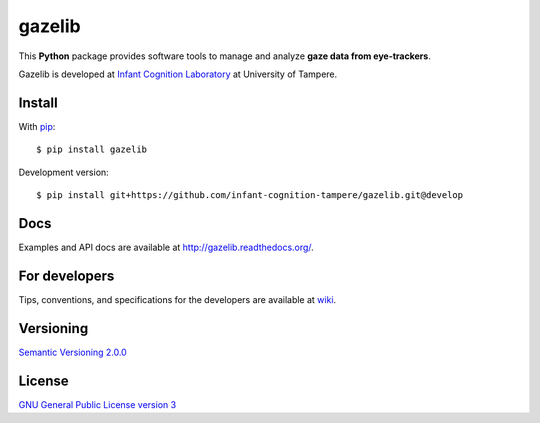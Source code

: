 ========
gazelib
========

This **Python** package provides software tools to manage and analyze **gaze data from eye-trackers**.

Gazelib is developed at `Infant Cognition Laboratory
<http://www.uta.fi/med/icl/index.html>`_ at University of Tampere.

.. image:: https://travis-ci.org/infant-cognition-tampere/gazelib.svg
  :target: https://travis-ci.org/infant-cognition-tampere/gazelib
  :alt: Travis CI build status
.. image:: https://coveralls.io/repos/infant-cognition-tampere/gazelib/badge.svg?branch=master&service=github
  :target: https://coveralls.io/github/infant-cognition-tampere/gazelib?branch=master
  :alt: Coveralls.io test coverage
.. image:: https://readthedocs.org/projects/gazelib/badge/
  :target: http://gazelib.readthedocs.org/en/latest/
  :alt: ReadTheDocs documentation status
.. image:: https://badge.fury.io/py/gazelib.svg
  :target: https://pypi.python.org/pypi/gazelib
  :alt: PyPI package version


Install
==========

With `pip
<https://pypi.python.org/pypi/gazelib>`_::

    $ pip install gazelib

Development version::

    $ pip install git+https://github.com/infant-cognition-tampere/gazelib.git@develop


Docs
======

Examples and API docs are available at `http://gazelib.readthedocs.org/
<http://gazelib.readthedocs.org/>`_.



For developers
=================

Tips, conventions, and specifications for the developers are available at `wiki
<https://github.com/infant-cognition-tampere/gazelib/wiki>`_.



Versioning
=============

`Semantic Versioning 2.0.0
<http://semver.org/>`_



License
==========

`GNU General Public License version 3
<http://www.gnu.org/licenses/>`_
